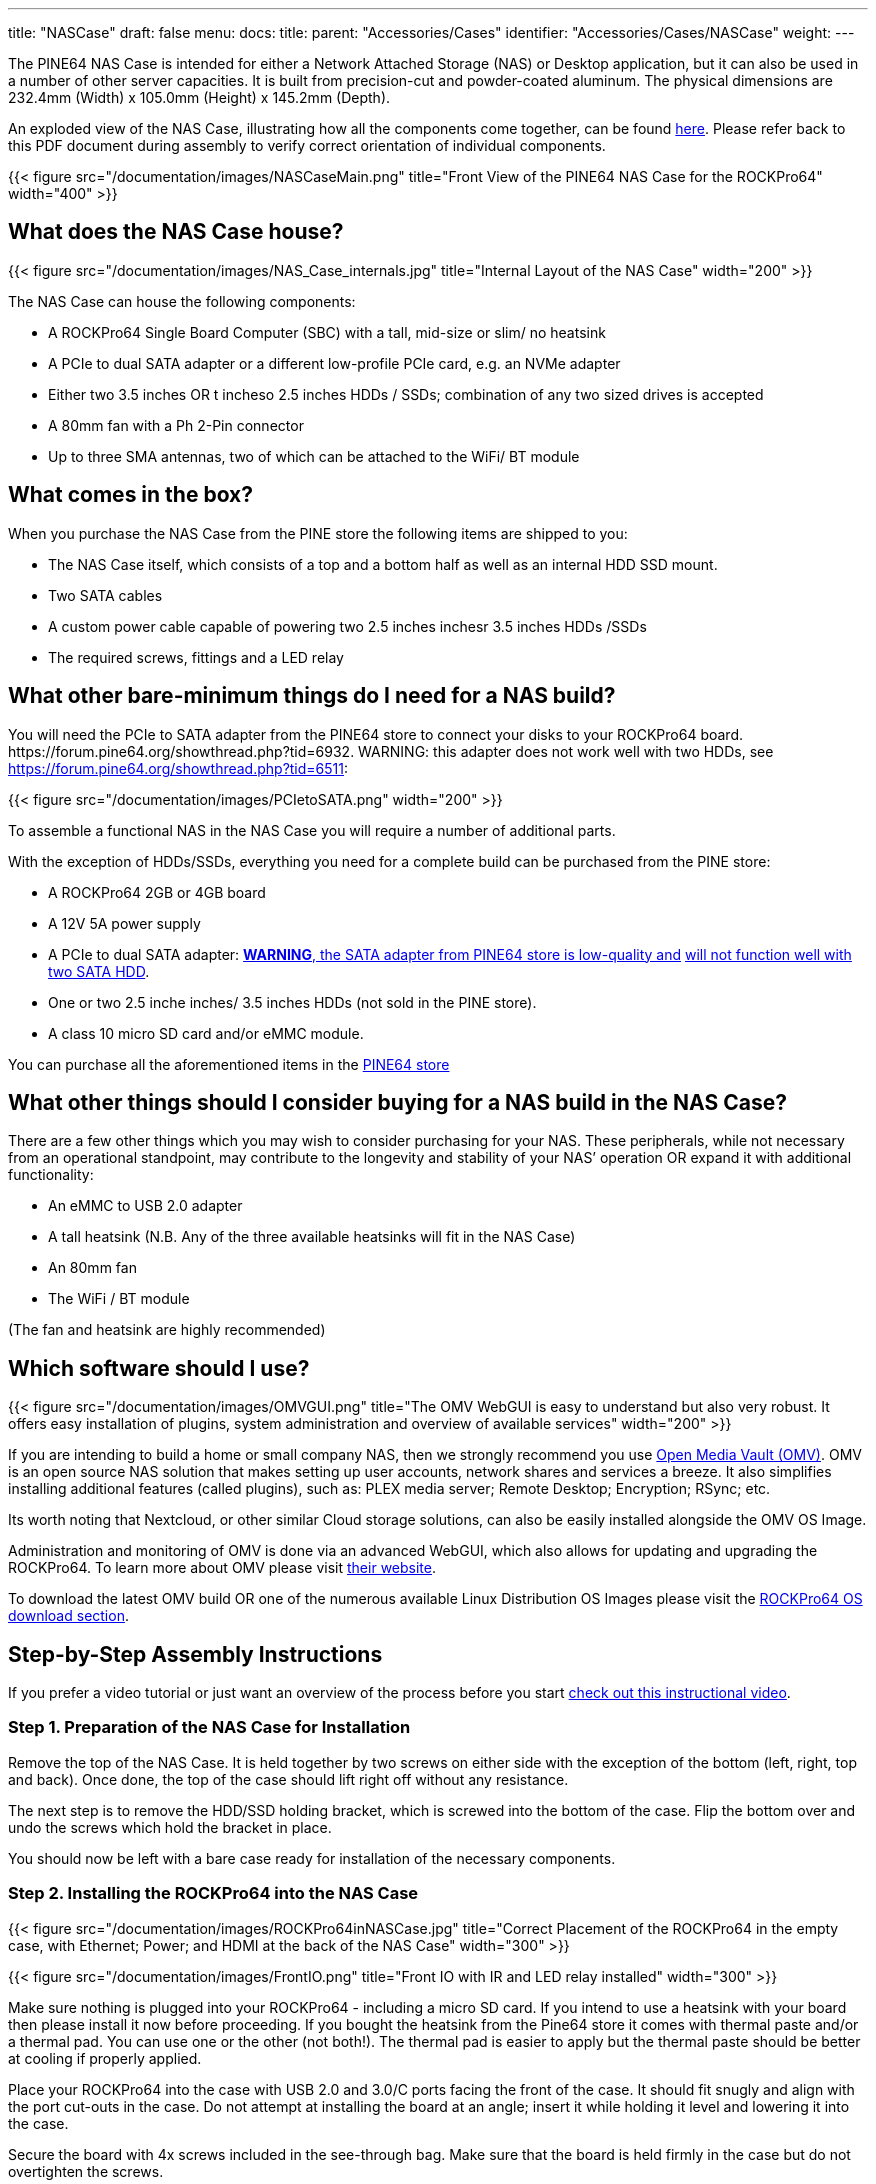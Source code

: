 ---
title: "NASCase"
draft: false
menu:
  docs:
    title:
    parent: "Accessories/Cases"
    identifier: "Accessories/Cases/NASCase"
    weight: 
---

The PINE64 NAS Case is intended for either a Network Attached Storage (NAS) or Desktop application, but it can also be used in a number of other server capacities. It is built from precision-cut and powder-coated aluminum. The physical dimensions are 232.4mm (Width) x 105.0mm (Height) x 145.2mm (Depth).

An exploded view of the NAS Case, illustrating how all the components come together, can be found http://files.pine64.org/doc/rockpro64/ROCKPro64%20NAS%20Case%20Exploded%20View%20Diagram.pdf[here]. Please refer back to this PDF document during assembly to verify correct orientation of individual components.

{{< figure src="/documentation/images/NASCaseMain.png" title="Front View of the PINE64 NAS Case for the ROCKPro64" width="400" >}}

== What does the NAS Case house?

{{< figure src="/documentation/images/NAS_Case_internals.jpg" title="Internal Layout of the NAS Case" width="200" >}}

The NAS Case can house the following components:

* A ROCKPro64 Single Board Computer (SBC) with a tall, mid-size or slim/ no heatsink
* A PCIe to dual SATA adapter or a different low-profile PCIe card, e.g. an NVMe adapter
* Either two 3.5 inches OR t incheso 2.5 inches HDDs / SSDs; combination of any two sized drives is accepted
* A 80mm fan with a Ph 2-Pin connector
* Up to three SMA antennas, two of which can be attached to the WiFi/ BT module

== What comes in the box?

When you purchase the NAS Case from the PINE store the following items are shipped to you:

* The NAS Case itself, which consists of a top and a bottom half as well as an internal HDD SSD mount.
* Two SATA cables
* A custom power cable capable of powering two  2.5 inches  inchesr 3.5 inches HDDs /SSDs
* The required screws, fittings and a LED relay

== What other bare-minimum things do I need for a NAS build?

You will need the PCIe to SATA adapter from the PINE64 store to connect your disks to your ROCKPro64 board. \https://forum.pine64.org/showthread.php?tid=6932. WARNING: this adapter does not work well with two HDDs, see https://forum.pine64.org/showthread.php?tid=6511:

{{< figure src="/documentation/images/PCIetoSATA.png" width="200" >}}

To assemble a functional NAS in the NAS Case you will require a number of additional parts.

With the exception of HDDs/SSDs, everything you need for a complete build can be purchased from the PINE store:

* A ROCKPro64 2GB or 4GB board
* A 12V 5A power supply
* A PCIe to dual SATA adapter: https://forum.pine64.org/showthread.php?tid=6932[*WARNING*, the SATA adapter from PINE64 store is low-quality and] https://forum.pine64.org/showthread.php?tid=6511[will not function well with two SATA HDD].
* One or two 2.5 inche inches/ 3.5 inches HDDs (not sold in the PINE store).
* A class 10 micro SD card and/or eMMC module.

You can purchase all the aforementioned items in the https://www.pine64.org/?post_type=product[PINE64 store]

== What other things should I consider buying for a NAS build in the NAS Case?

There are a few other things which you may wish to consider purchasing for your NAS. These peripherals, while not necessary from an operational standpoint, may contribute to the longevity and stability of your NAS’ operation OR expand it with additional functionality:

* An eMMC to USB 2.0 adapter
* A tall heatsink (N.B. Any of the three available heatsinks will fit in the NAS Case)
* An 80mm fan
* The WiFi / BT module

(The fan and heatsink are highly recommended)

== Which software should I use?

{{< figure src="/documentation/images/OMVGUI.png" title="The OMV WebGUI is easy to understand but also very robust. It offers easy installation of plugins, system administration and overview of available services" width="200" >}}

If you are intending to build a home or small company NAS, then we strongly recommend you use link:/documentation/ROCKPro64/Software#openmediavault[Open Media Vault (OMV)]. OMV is an open source NAS solution that makes setting up user accounts, network shares and services a breeze. It also simplifies installing additional features (called plugins), such as: PLEX media server; Remote Desktop; Encryption; RSync; etc.

Its worth noting that Nextcloud, or other similar Cloud storage solutions, can also be easily installed alongside the OMV OS Image.

Administration and monitoring of OMV is done via an advanced WebGUI, which also allows for updating and upgrading the ROCKPro64.
To learn more about OMV please visit https://www.openmediavault.org/[their website]. 

To download the latest OMV build OR one of the numerous available Linux Distribution OS Images please visit the link:/documentation/ROCKPro64/Software[ROCKPro64 OS download section].

== Step-by-Step Assembly Instructions

If you prefer a video tutorial or just want an overview of the process before you start http://www.youtube.com/watch?v=_UeeklKo0Og[check out this instructional video].

=== Step 1. Preparation of the NAS Case for Installation

Remove the top of the NAS Case. It is held together by two screws on either side with the exception of the bottom (left, right, top and back). Once done, the top of the case should lift right off without any resistance.

The next step is to remove the HDD/SSD holding bracket, which is screwed into the bottom of the case. Flip the bottom over and undo the screws which hold the bracket in place.

You should now be left with a bare case ready for installation of the necessary components.

=== Step 2. Installing the ROCKPro64 into the NAS Case

{{< figure src="/documentation/images/ROCKPro64inNASCase.jpg" title="Correct Placement of the ROCKPro64 in the empty case, with Ethernet; Power; and HDMI at the back of the NAS Case" width="300" >}}

{{< figure src="/documentation/images/FrontIO.png" title="Front IO with IR and LED relay installed" width="300" >}}

Make sure nothing is plugged into your ROCKPro64 - including a micro SD card.
If you intend to use a heatsink with your board then please install it now before proceeding. If you bought the heatsink from the Pine64 store it comes with thermal paste and/or a thermal pad. You can use one or the other (not both!). The thermal pad is easier to apply but the thermal paste should be better at cooling if properly applied.

Place your ROCKPro64 into the case with USB 2.0 and 3.0/C ports facing the front of the case. It should fit snugly and align with the port cut-outs in the case. Do not attempt at installing the board at an angle; insert it while holding it level and lowering it into the case.

Secure the board with 4x screws included in the see-through bag. Make sure that the board is held firmly in the case but do not overtighten the screws.

In the see-through bag you will also find a small semi-opaque plastic cylinder. This is the LED light lead and it should be installed from the outside of the case into the hole right over the reset (RST) switch. Simply press it into the hole until it sits tight.

If you wish to install an IRx receiver into your case then you should also place it into the IR socket at this stage. It should align with the cutout right above the power (PWR) switch.

=== Step 3 PCIe to SATA adapter and Cabling

{{< figure src="/documentation/images/DC_Location.jpg" title="DC header on the ROCKPro64 for the power cable" width="200" >}}

{{< figure src="/documentation/images/PCIeFittedSATAsockets.png" title="PCIe to SATA installed. Note the SATA connection orientation" width="200" >}}

With the board in place it's time to set up the PCIe to SATA adapter and do the cabling necessary to attach HDDs / SSDs.

Place the SATA Adapter into the PCIe slot on the ROCKPro64 board so that the holding bracket of the adapter faces the back of the case. In the back of the case there is a cutout for the PCIe adapter; some
variants of the PCIe dual SATA adapter can be configured for eSATA if need be, and the eSATA ports are accessible in the back of the case. By default, the internal SATA connectors are active on the adapter.

Secure the PCIe dual SATA Adapter with a single screw at the top of the bracket, in the back of the NAS Case.

This is the right time to plug in the SATA and custom power cable. The SATA cables plug into the ports on the top or front of the adapter while the power cable plugs into DC header located on the board  - just below the power jack, to the left of the Ethernet port (when viewed from front).

Have the cables hang outside the case or to the side for now so that they do not get in the way until they are needed.

=== Step 4. Installing HDDs / SSDs into the Holding Bracket

{{< figure src="/documentation/images/Bracket_Orientation.png" title="Bracket Orientation in the NAS Case" width="300" >}}

The next step is to install HDDs/ SSDs into their holding bracket; 2.5 inches drives need to be installed at the very bottom of the bracket whi inchese 3.5 inches drives are at the top of the the bracket.

For 2.5 inches drives make sure that the drives are oriented up and their SATA and power ports face the front of the NAS Case.

For 3.5 inches HDDs, make sure they are oriented up and their SATA and power ports face the right side of the NAS Case (towards the fan mounting location).

Each drive you mount in the holding bracket requires 4x screws which come supplied in the see-through bag. Make sure the drives are held in place firmly but do not over-tighten the screws.

Once the holding bracket is assembled and you have your drives mounted, please set it aside and proceed to the next step.

=== Step 5. Installing Extras (eMMC; WiFi BT module + SMA Antennas; 80mm Fan)

{{< figure src="/documentation/images/80mmfan.png" title="The 80mm fan is a worthwhile addition to the NAS Case build" width="200" >}}

If you have additional peripherals, such as an eMMC or WiFi/BT module as well as the 80mm fan, then now is the right time to install them. If you have *none of the above*, please *proceed to step 6* of this guide.

The eMMC and WiFi/BT modules are fitted into their respective placements on the ROCKPro64 board - please consult the diagram for their correct installation.

If you intend to use external u.FL to SMA antennas in the NAS Case then this is also the time to install them into the case. In the back section of the case at the very top you will find three cut-outs where the SMA antennas can be fitted. Don’t plug the u.FL leads antenna leads into the WiFi/BT module just yet - instead wait until after the disk holding bracket is installed into the case (step 6).

The fan should be mounted on the right-hand side of the case. We suggest that the fan is oriented for negative pressure, blowing air out of the case rather than taking air in. (User:AlephNull disagrees and recommends a positive pressure configuration both to allow a filter to be placed over the intake to prevent dust ingress and because the cage on the outlet side of the fan helps keep the wiring for 3.5" disks away from the fan blades). For best cable management results, have the fan power lead face the front of the case so that it can easily be routed to its header located next to GPIO pins on the ROCKPro64.
The fan should be secured using 4x long screws (that fasten into bolts) which can be found in the see-through bag supplied with the NAS Case.
Plug in the fan at this stage of the installation and route the cable at the bottom of the front of the case.

=== Step 6. Installing the HDD / SSD Bracket and Routing Cables

{{< figure src="/documentation/images/NASCAsewithdrives.jpg" title="Complete assembly of the NAS Case" width="300" >}}

{{< figure src="/documentation/images/TopViewAssembly.png" title="Top view of a complete NAS Case Assembly" width="300" >}}

Installing the HDD/SSD bracket into the case and wiring it up is the last step before closing up the case.

Place the bracket with the disks installed (from step 4) into the case. The bracket should line up with the guiding bolts and screw holes at the bottom of the case. The section of the bracket that holds 3.5 inches HDDs needs to face the left side of the case (when viewed from front) and should overhang the ROCKPro64 board slightly. T inchese 3.5 inches SATA and power ports should face the right side of the case - where the fan mount inches, while 2.5 inches SATA and power ports should face the front of the case.

With the bracket aligned, flip the bottom of the case over while holding the bracket in place. Screw it into place using 4x Phillips head screws that came included with the NAS Case.

The last thing remaining before the NAS Case can be screwed shut is routing SATA and power cables:

For 3.5 inches HDDs we suggest routing power and SATA cables underneath the drives, whe inchese 2.5 inches HDDs/SSDs would otherwise reside.

For 2.5 inches disks you have plenty of routing options as there is much space available. The most obvious route is straight over the disks, where t inchese 3.5 inches HDDs would reside.

=== Step 7. Closing the NAS Case and Powering On your NAS

Almost there. All that's left to do is to screw together the NAS Case. Screw in the top front screws first followed by screws on either side of the case. Do the back screws last. There, you are done.

To power on your new NAS Case and HDDs all you need to do is to plug in power and Ethernet (This is obviously assuming that you are intending to use it as a NAS or a headless server).

== IO accessibility when the NAS Case is assembled

When the NAS Case is assembled and screwed shut these ROCKPro64 IO ports remain accessible:

* Micro SD slot
* USB 2.0
* USB 3.0 and USB type C
* Power and Reset switches
* The headphone and microphone jack
* Gigabit Ethernet port
* HDMI

